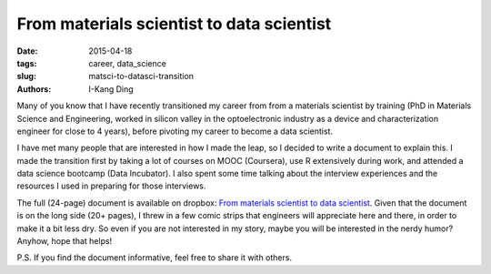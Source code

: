 From materials scientist to data scientist
##########################################

:date: 2015-04-18
:tags: career, data_science
:slug: matsci-to-datasci-transition
:authors: I-Kang Ding

Many of you know that I have recently transitioned my career from from a materials scientist by training (PhD in Materials Science and Engineering, worked in silicon valley in the optoelectronic industry as a device and characterization engineer for close to 4 years), before pivoting my career to become a data scientist.

I have met many people that are interested in how I made the leap, so I decided to write a document to explain this. I made the transition first by taking a lot of courses on MOOC (Coursera), use R extensively during work, and attended a data science bootcamp (Data Incubator). I also spent some time talking about the interview experiences and the resources I used in preparing for those interviews.

The full (24-page) document is available on dropbox: `From materials scientist to data scientist <https://www.dropbox.com/s/837ynk0uzksinbo/From_Materials_Scientist_to_Data_Scientist.pdf?dl=0>`_. Given that the document is on the long side (20+ pages), I threw in a few comic strips that engineers will appreciate here and there, in order to make it a bit less dry. So even if you are not interested in my story, maybe you will be interested in the nerdy humor? Anyhow, hope that helps!

P.S. If you find the document informative, feel free to share it with others.
